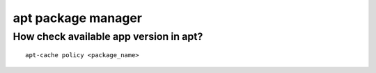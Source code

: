 apt package manager
===================

How check available app version in apt?
~~~~~~~~~~~~~~~~~~~~~~~~~~~~~~~~~~~~~~~
::
    
    apt-cache policy <package_name>